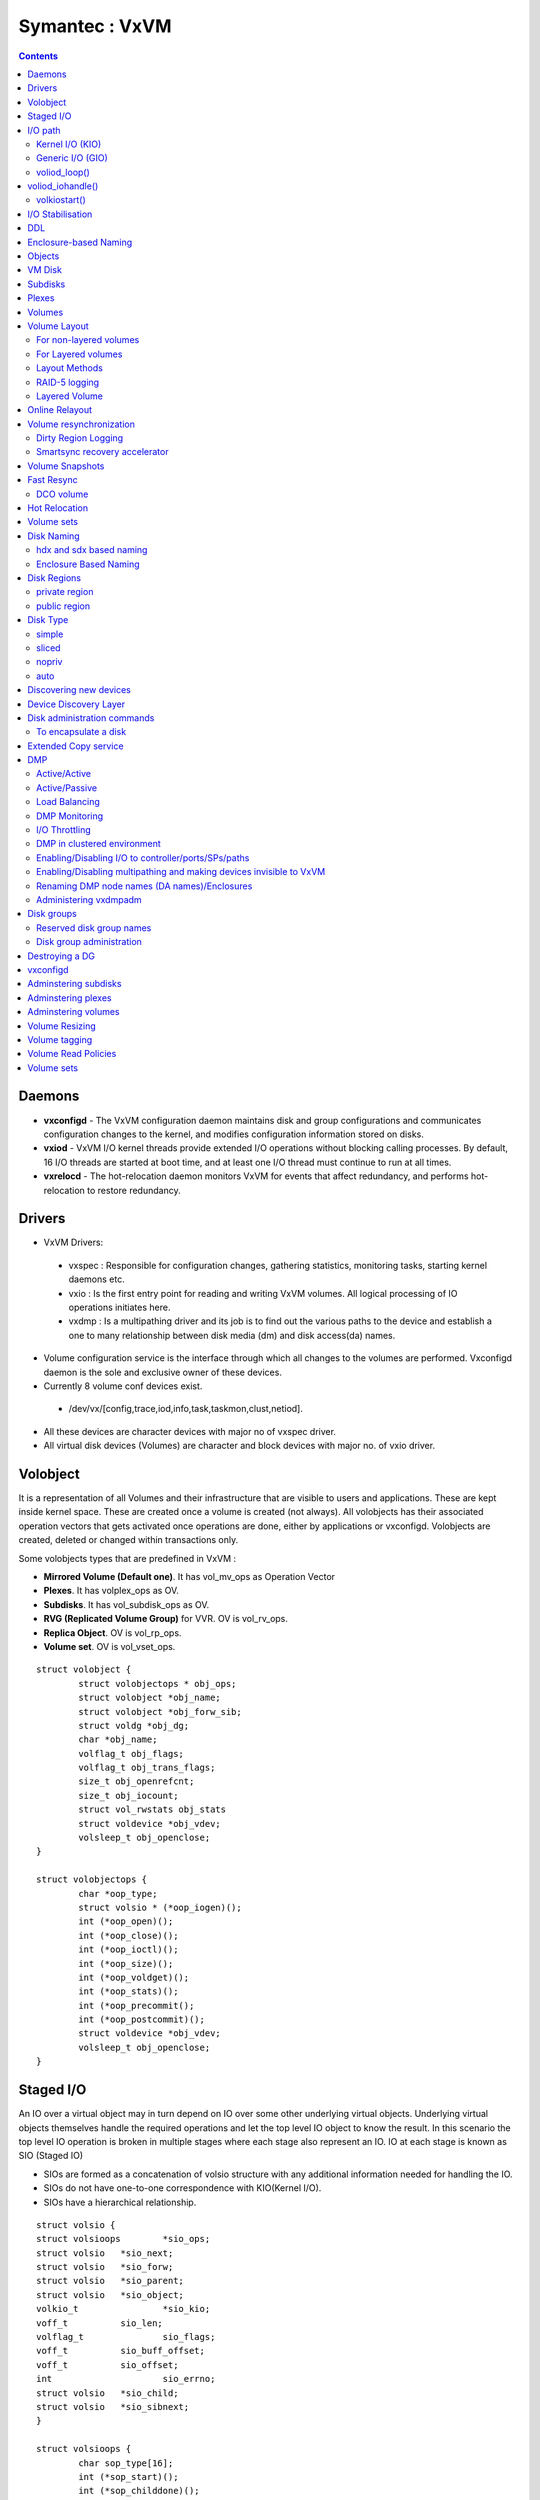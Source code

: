 Symantec : VxVM
===============

.. contents::

Daemons
-------
*    **vxconfigd** - The VxVM configuration daemon maintains disk and group configurations and communicates configuration changes to the kernel, and modifies configuration information stored on disks.
*    **vxiod** - VxVM I/O kernel threads provide extended I/O operations without blocking calling processes. By default, 16 I/O threads are started at boot time, and at least one I/O thread must continue to run at all times.
*    **vxrelocd** - The hot-relocation daemon monitors VxVM for events that affect redundancy, and performs hot-relocation to restore redundancy.

Drivers
-------
*   VxVM Drivers:

   *    vxspec : Responsible for configuration changes, gathering statistics, monitoring tasks, starting kernel daemons etc.
   *    vxio : Is the first entry point for reading and writing VxVM volumes. All logical processing of IO operations initiates here.
   *    vxdmp : Is a multipathing driver and its job is to find out the various paths to the device and establish a one to many relationship between disk media (dm) and disk access(da) names.

*   Volume configuration service is the interface through which all changes to the volumes are performed. Vxconfigd daemon is the sole and exclusive owner of these devices.
*   Currently 8 volume conf devices exist.

   *    /dev/vx/[config,trace,iod,info,task,taskmon,clust,netiod].

*   All these devices are character devices with major no of vxspec driver.
*   All virtual disk devices (Volumes) are character and block devices with major no. of vxio driver.

.. image:: images/vxvm.arch.png

Volobject
---------
It is a representation of all Volumes and their infrastructure that are visible to users and applications. These are kept inside kernel space. These are created once a volume is created (not always). All volobjects has their associated operation vectors that gets activated once operations are done, either by applications or vxconfigd. Volobjects are created, deleted or changed within transactions only.

Some volobjects types that are predefined in VxVM :

*    **Mirrored Volume (Default one)**. It has vol_mv_ops as Operation Vector
*    **Plexes**. It has volplex_ops as OV.
*    **Subdisks**. It has vol_subdisk_ops as OV.
*    **RVG (Replicated Volume Group)** for VVR. OV is vol_rv_ops.
*    **Replica Object**. OV is vol_rp_ops.
*    **Volume set**. OV is vol_vset_ops. 

::

        struct volobject {
                struct volobjectops * obj_ops;
                struct volobject *obj_name;
                struct volobject *obj_forw_sib;
                struct voldg *obj_dg;
                char *obj_name;
                volflag_t obj_flags;
                volflag_t obj_trans_flags;
                size_t obj_openrefcnt;
                size_t obj_iocount;
                struct vol_rwstats obj_stats
                struct voldevice *obj_vdev;
                volsleep_t obj_openclose;
        }

        struct volobjectops {
                char *oop_type;
                struct volsio * (*oop_iogen)();
                int (*oop_open)();
                int (*oop_close)();
                int (*oop_ioctl)();
                int (*oop_size)();
                int (*oop_voldget)();
                int (*oop_stats)();
                int (*oop_precommit();
                int (*oop_postcommit)();
                struct voldevice *obj_vdev;
                volsleep_t obj_openclose;
        }


Staged I/O
----------
An IO over a virtual object may in turn depend on IO over some other underlying virtual objects. Underlying virtual objects themselves handle the required operations and let the top level IO object to know the result. In this scenario the top level IO operation is broken in multiple stages where each stage also represent an IO. IO at each stage is known as SIO (Staged IO)

*    SIOs are formed as a concatenation of volsio structure with any additional information needed for handling the IO.
*    SIOs do not have one-to-one correspondence with KIO(Kernel I/O).
*    SIOs have a hierarchical relationship.

::

        struct volsio {
        struct volsioops        *sio_ops;
        struct volsio   *sio_next;
        struct volsio   *sio_forw;
        struct volsio   *sio_parent;
        struct volsio   *sio_object;
        volkio_t                *sio_kio;
        voff_t          sio_len;
        volflag_t               sio_flags;
        voff_t          sio_buff_offset;
        voff_t          sio_offset;
        int                     sio_errno;
        struct volsio   *sio_child;
        struct volsio   *sio_sibnext;
        }

        struct volsioops {
                char sop_type[16];
                int (*sop_start)();
                int (*sop_childdone)();
                int (*sop_done)();
                int (*sop_callback)();
                void (*sop_delete)();
        }

*   All the SIOs are generated from volobject's oop_iogen() function.
*   Mostly SIOs are picked by IO daemons from global SIO queues. IO daemons operate on three main SIO queues.

   *    volsioq_start : Queue of SIOs that need to be started.
   *    volsioq_idle_start : Queue of SIOs which can wait until the other queues are handled.
   *    volsioq_done : Queue of sios that are to be completed.
   *    volsioq_restart : Queue of SIOs to start later.
   *    volsioq_redone : Queue of SIO completions to be processed later.

I/O path
--------
*   Character type Virtual Devices :

   *    read, write are done through vxio_read(), vxio_write() and vxio_ioctl() routines.
   *    No IO buffer is passed through, instead user io or uio gets passed.
   *    Since IO buffer is not passed so it uses uphysio() to call volstrategy function.

*   Block type Virtual Devices :

   *    read, write are done through vxio_strategy and vxio_ioctl.
   *    vxio_strategy internally calls volstrategy routine.
   *    IO buffers are sent as chain of "bp"s to volstrategy. Chained via the av_forw field.
   *    volstrategy internally Calls volkiostart (for each buffer in the bp chain) to start the actual processing of IO. 

.. image:: images/vxvm.arch.2.png

----------------
Kernel I/O (KIO)
----------------
*    It is a representation of buf struct.
*    It defines a virtual disk device, IO direction, an offset within the device, length and source and destination memory.
*    KIO is not an SIO. Though KIO is mostly reponsible for SIO.

-----------------
Generic I/O (GIO)
-----------------
*    This is an intermediate structure and is purely responsible for creating a staged IO (SIO).
*    volkiostart() creates GIO and calls volobject_iogen() to generate the corresponding SIO.
*    volobject_iogen calls oop_iogen of the volobject that is kept in GIO. 

-------------
voliod_loop()
-------------
*    It is an volume iodaemon loop. It checks the various queues for SIO and KIO processing and either go to sleep or work.
*    Process global queues : volsioq_done, volsioq_start, volkioq_start, volsioq_idle_start, volsioq_restart() and volsio_redone().
*    Gives priority to volsioq_done queue.

voliod_iohandle()
-----------------
*    Call SIO's start or done function
*    If the return code is -1 then append to restartq or redoneq

-------------
volkiostart()
-------------
*    IO processing starts here only.
*    It gets buf (volkio or kio) and kernel context.
*    Extract volobject based on the devno present in kio.
*    CheckVV if it is not in Interrupt context. If yes then put kio into volkioq_start queue and wakeup an iodaemon.
*    Check if transactions are going on. If yes then put into volkioq_commitwait_start queue.
*    Construct genio (GIO) using volobject and kio.
*    Get the sio by calling volobject_iogen().
*    Once sio is generated put the kio pointer in SIO.
*    Append the SIO in kernel contextâs kc_startq.
*    If it is a fresh SIO then call its start function
*    By this time multiple child or nested SIOs might be appended in kc_startq.
*    Flush kc_startq, kc_doneq and kc_idle_startq.
*    Appends its entries in volsioq_start, volsioq_done and volsioq_idle_startq.
*    Wakeup IO Daemon.

I/O Stabilisation
-----------------
*    In some OS it is possible that the application process which has issued an IO request could have the pages mmaped and could change the contents while the IO request is in flight.
*    Stabilization is basically achieved by allocating a new IO buffer of same size, and IO operations will use the new buffer. Sometimes OS ensures stable buffers.
*    Mirror volumes may have multiple plexes and it is quite possible that if the IO buffer is not stable then same data will not be written in all the plexes.
*    VxIO ensures that before writing to plexes it creates the copy of the original buffer and writes the data from the copied buffer.
*    volsio_stabilize()

    *   Sets the flag VOLKIO_FLAG_STABLE.
    *   Copies Original Kernel IO buffers to the newly allocated buffer.
    *   Update SIO structure to use newly allocated KIO.
    *   Sets the flag VOLSIO_FLAG_STABILIZED

*    volsio_unstablize()

    *   Should be called on an SIO who has called volsio_stabilize()
    *   Frees the newly allocated buffer.
    *   Updates SIO structure to use original KIO.
    *   Resets flag VOLSIO_FLAG_STABILIZED.

DDL
---
**Device discovery** is the term used to describe the process of discovering the disks that are attached to a host. This feature is important for DMP because it needs to support a growing number of disk arrays from a number of vendors. In conjunction with the ability to discover the devices attached to a host, the Device Discovery service enables you to add support dynamically for new disk arrays. This operation, which uses a facility called the Device Discovery Layer (DDL), is achieved without the need for a reboot.

Enclosure-based Naming
----------------------
Enclosure-based naming allows VxVM to access enclosures as separate physical entities.

.. image:: images/enclosure.png

In such a configuration, enclosure-based naming can be used to refer to each disk within an enclosure. For example, the device names for the disks in enclosure enc0 are named enc0_0, enc0_1, and so on.

Objects
-------
Virtual objects in VxVM include the following:

*    Disk groups
*    VM disks
*    Subdisks
*    Plexes
*    Volumes

VM Disk
-------
When you place a physical disk under VxVM control, a VM disk is assigned to the physical disk. A VM disk is under VxVM control and is usually in a disk group. Each VM disk corresponds to at least one physical disk or disk partition. VxVM allocates storage from a contiguous area of VxVM disk space.

A VM disk typically includes a public region (allocated storage) and a small private region where VxVM internal configuration information is stored.

Each VM disk has a unique disk media name (a virtual disk name). You can either define a disk name of up to 31 characters, or allow VxVM to assign a default name that takes the form diskgroup##, where diskgroup is the name of the disk group to which the disk belongs.

Subdisks
--------
A subdisk is a set of contiguous disk blocks. A block is a unit of space on the disk. VxVM allocates disk space using subdisks. A VM disk can be divided into one or more subdisks. Each subdisk represents a specific portion of a VM disk, which is mapped to a specific region of a physical disk.

The default name for a VM disk is diskgroup## and the default name for a subdisk is diskgroup##-##, where diskgroup is the name of the disk group to which the disk belongs.

Plexes
------
VxVM uses subdisks to build virtual objects called plexes. A plex consists of one or more subdisks located on one or more physical disks.

.. image:: images/plex.png

You can organize data on subdisks to form a plex by using the following methods:

*    concatenation
*    striping (RAID-0)
*    mirroring (RAID-1)
*    striping with parity (RAID-5)

Volumes
-------
A volume is a virtual disk device that appears to applications, databases, and file systems like a physical disk device, but does not have the physical limitations of a physical disk device. A volume consists of one or more plexes, each holding a copy of the selected data in the volume. Due to its virtual nature, a volume is not restricted to a particular disk or a specific area of a disk. The configuration of a volume can be changed by using VxVM user interfaces.

VxVM uses the default naming conventions of vol## for volumes and vol##-## for plexes in a volume.

A volume may be created under the following constraints:

*    Its name can contain up to 31 characters.
*    It can consist of up to 32 plexes, each of which contains one or more subdisks.
*    It must have at least one associated plex that has a complete copy of the data in the volume with at least one associated subdisk.
*    All subdisks within a volume must belong to the same disk group.

.. image:: images/mirrored.plex.png

Volume vol06 has the following characteristics:

*    It contains two plexes named vol06-01 and vol06-02.
*    Each plex contains one subdisk.
*    Each subdisk is allocated from a different VM disk (disk01 and disk02).

Volume Layout
-------------
A VxVM virtual device is defined by a volume. A volume has a layout defined by the association of a volume to one or more plexes, each of which map to subdisks. A VxVM virtual device is defined by a volume. A volume has a layout defined by the association of a volume to one or more plexes, each of which map to subdisks.

-----------------------
For non-layered volumes
-----------------------
In a non-layered volume, a subdisk is restricted to mapping directly to a VM disk. This allows the subdisk to define a contiguous extent of storage space backed by the public region of a VM disk. When active, the VM disk is directly associated with an underlying physical disk. The combination of a volume layout and the physical disks therefore determines the storage service available from a given virtual device.

-------------------
For Layered volumes
-------------------
A layered volume is constructed by mapping its subdisks to underlying volumes. The subdisks in the underlying volumes must map to VM disks, and hence to attached physical storage.

--------------
Layout Methods
--------------
Data in virtual objects is organized to create volumes by using the following layout methods:

*    Concatenation and spanning
*    Striping (RAID-0)
*    Mirroring (RAID-1)
*    Striping plus mirroring (mirrored-stripe or RAID-0+1)
*    Mirroring plus striping (striped-mirror, RAID-1+0 or RAID-10)
*    RAID-5 (striping with parity)

Concatenation maps data in a linear manner onto one or more subdisks in a plex. To access all of the data in a concatenated plex sequentially, data is first accessed in the first subdisk from beginning to end. Concatenation using subdisks that reside on more than one VM disk is called spanning.

Striping (RAID-0) is useful if you need large amounts of data written to or read from physical disks, and performance is important. Striping maps data so that the data is interleaved among two or more physical disks. A striped plex contains two or more subdisks, spread out over two or more physical disks. Data is allocated alternately and evenly to the subdisks of a striped plex. The default stripe unit size (or width) is 64 kilobytes. Striping continues for the length of the columns (if all columns are the same length), or until the end of the shortest column is reached. Any space remaining at the end of subdisks in longer columns becomes unused space.

Each column contains a different number of subdisks. There is one column per physical disk. Striped plexes can be created by using a single subdisk from each of the VM disks being striped across. It is also possible to allocate space from different regions of the same disk or from another disk (for example, if the size of the plex is increased). Columns can also contain subdisks from different VM disks.

.. image:: images/striped.plex.png

[question why is it required that subdisks for striped plex come from different vm disks]

Mirroring uses multiple mirrors (plexes) to duplicate the information contained in a volume. In the event of a physical disk failure, the plex on the failed disk becomes unavailable, but the system continues to operate using the unaffected mirrors.
When striping or spanning across a large number of disks, failure of any one of those disks can make the entire plex unusable. Because the likelihood of one out of several disks failing is reasonably high, you should consider mirroring to improve the reliability (and availability) of a striped or spanned volume.

VxVM supports the combination of mirroring above striping. The combined layout is called a mirrored-stripe layout. A mirrored-stripe layout offers the dual benefits of striping to spread data across multiple disks, while mirroring provides redundancy of data.
For mirroring above striping to be effective, the striped plex and its mirrors must be allocated from separate disks.
The layout type of the data plexes in a mirror can be concatenated or striped. Even if only one is striped, the volume is still termed a mirrored-stripe volume. If they are all concatenated, the volume is termed a mirrored-concatenated volume.

.. image:: images/mirrored.stripe.png

VxVM supports the combination of striping above mirroring. This combined layout is called a striped-mirror layout. Putting mirroring below striping mirrors each column of the stripe. If there are multiple subdisks per column, each subdisk can be mirrored individually instead of each column.

A striped-mirror volume is an example of a layered volume. See âLayered volumesâ on page 50 for more information.

As for a mirrored-stripe volume, a striped-mirror volume offers the dual benefits of striping to spread data across multiple disks, while mirroring provides redundancy of data. In addition, it enhances redundancy, and reduces recovery time after disk failure.

Figure 1-19 shows an example where a striped-mirror volume is created by using each of three existing 2-disk mirrored volumes to form a separate column within a striped plex.

If the layered volume concatenates instead of striping the underlying mirrored volumes, the volume is termed a concatenated-mirror volume.

.. image:: images/striped.mirror.png

Note: VxVM supports RAID-5 for private disk groups, but not for shareable disk groups in a cluster environment. In addition, VxVM does not support the mirroring of RAID-5 volumes that are configured using Veritas Volume Manager software. Disk devices that support RAID-5 in hardware may be mirrored.

--------------
RAID-5 logging
--------------
Logging is used to prevent corruption of data during recovery by immediately recording changes to data and parity to a log area on a persistent device such as a volume on disk or in non-volatile RAM. The new data and parity are then written to the disks.

Without logging, it is possible for data not involved in any active writes to be lost or silently corrupted if both a disk in a RAID-5 volume and the system fail. If this double-failure occurs, there is no way of knowing if the data being written to the data portions of the disks or the parity being written to the parity portions have actually been written. Therefore, the recovery of the corrupted disk may be corrupted itself.

--------------
Layered Volume
--------------
A layered volume is a virtual Veritas Volume Manager object that is built on top of other volumes. The layered volume structure tolerates failure better and has greater redundancy than the standard volume structure. For example, in a striped-mirror layered volume, each mirror (plex) covers a smaller area of storage space, so recovery is quicker than with a standard mirrored volume.

.. image:: images/layered.volume.png

Online Relayout
---------------
Online relayout allows you to convert between storage layouts in VxVM, with uninterrupted data access.
The transformation is done by moving one portion of data at a time in the source layout to the destination layout. Data is copied from the source volume to the temporary area, and data is removed from the source volume storage area in portions.The source volume storage area is then transformed to the new layout, and the data saved in the temporary area is written back to the new layout. This operation is repeated until all the storage and data in the source volume has been transformed to the new layout.
As well as the temporary area, space is required for a temporary intermediate volume when increasing the column length of a striped volume. The amount of space required is the difference between the column lengths of the target and source volumes. For example, 20GB of temporary additional space is required to relayout a 150GB striped volume with 5 columns of length 30GB as 3 columns of length 50GB. In some cases, the amount of temporary space that is required is relatively large. For example, a relayout of a 150GB striped volume with 5 columns as a concatenated volume (with effectively one column) requires 120GB of space for the intermediate volume.

Note the following limitations of online relayout:

*    Log plexes cannot be transformed.
*    Volume snapshots cannot be taken when there is an online relayout operation running on the volume.
*    Online relayout cannot create a non-layered mirrored volume in a single step. It always creates a layered mirrored volume even if you specify a non-layered mirrored layout, such as mirror-stripe or mirror-concat. Use the vxassistconvert command to turn the layered mirrored volume that results from a relayout into a non-layered volume. See âConverting between layered and non-layered volumesâ on page 308 for more information.
*    Online relayout can be used only with volumes that have been created using the vxassist command or the Veritas Enterprise Administrator (VEA).
*    The usual restrictions apply for the minimum number of physical disks that are required to create the destination layout. For example, mirrored volumes require at least as many disks as mirrors, striped and RAID-5 volumes require at least as many disks as columns, and striped-mirror volumes require at least as many disks as columns multiplied by mirrors.
*    To be eligible for layout transformation, the plexes in a mirrored volume must have identical stripe widths and numbers of columns. Relayout is not possible unless you make the layouts of the individual plexes identical.
*    Online relayout involving RAID-5 volumes is not supported for shareable disk groups in a cluster environment.
*    Online relayout cannot transform sparse plexes, nor can it make any plex sparse. (A sparse plex is not the same size as the volume, or has regions that are not mapped to any subdisk.)
*    The number of mirrors in a mirrored volume cannot be changed using relayout.

Only one relayout may be applied to a volume at a time.

Volume resynchronization
------------------------
When storing data redundantly and using mirrored or RAID-5 volumes, VxVM ensures that all copies of the data match exactly. However, under certain conditions (usually due to complete system failures), some redundant data on a volume can become inconsistent or unsynchronized. The mirrored data is not exactly the same as the original data. Except for normal configuration changes (such as detaching and reattaching a plex), this can only occur when a system crashes while data is being written to a volume.

VxVM records when a volume is first written to and marks it as dirty. When a volume is closed by all processes or stopped cleanly by the administrator, and all writes have been completed, VxVM removes the dirty flag for the volume. Only volumes that are marked dirty when the system reboots require resynchronization.

The process of resynchronization depends on the type of volume. RAID-5 volumes that contain RAID-5 logs can âreplayâ those logs. If no logs are available, the volume is placed in reconstruct-recovery mode and all parity is regenerated. For mirrored volumes, resynchronization is done by placing the volume in recovery mode (also called read-writeback recovery mode).

For large volumes or for a large number of volumes, the resynchronization process can take time. These effects can be addressed by using dirty region logging (DRL) and FastResync (fast mirror resynchronization) for mirrored volumes, or by ensuring that RAID-5 volumes have valid RAID-5 logs. For raw volumes used by database applications, the SmartSync feature can be used if this is supported by the database vendor.

--------------------
Dirty Region Logging
--------------------
Dirty region logging (DRL), if enabled, speeds recovery of mirrored volumes after a system crash. DRL keeps track of the regions that have changed due to I/ O writes to a mirrored volume. DRL uses this information to recover only those portions of the volume that need to be recovered.

DRL logically divides a volume into a set of consecutive regions, and maintains a log on disk where each region is represented by a status bit. This log records regions of a volume for which writes are pending. Before data is written to a region, DRL synchronously marks the corresponding status bit in the log as dirty. To enhance performance, the log bit remains set to dirty until the region becomes the least recently accessed for writes.

DRL log subdisks store the dirty region log of a mirrored volume that has DRL enabled. A volume with DRL has at least one log subdisk; multiple log subdisks can be used to mirror the dirty region log. Each log subdisk is associated with one plex of the volume. Only one log subdisk can exist per plex. If the plex contains only a log subdisk and no data subdisks, that plex is referred to as a log plex.

The log subdisk can also be associated with a regular plex that contains data subdisks. In that case, the log subdisk risks becoming unavailable if the plex must be detached due to the failure of one of its data subdisks.

Some volumes, such as those that are used for database replay logs, are written sequentially and do not benefit from delayed cleaning of the DRL bits. For these volumes, sequential DRL can be used to limit the number of dirty regions. This allows for faster recovery should a crash occur. However, if applied to volumes that are written to randomly, sequential DRL can be a performance bottleneck as it limits the number of parallel writes that can be carried out.

------------------------------
Smartsync recovery accelerator
------------------------------
The SmartSync feature of Veritas Volume Manager increases the availability of mirrored volumes by only resynchronizing changed data. (The process of resynchronizing mirrored databases is also sometimes referred to as resilvering.) SmartSync reduces the time required to restore consistency, freeing more I/O bandwidth for business-critical applications. If supported by the database vendor, the SmartSync feature uses an extended interface between VxVM volumes and the database software to avoid unnecessary work during mirror resynchronization. For example, OracleÂ® automatically takes advantage of SmartSync to perform database resynchronization when it is available.

The SmartSync feature of Veritas Volume Manager is only applicable to databases that are configured on raw volumes. You cannot use it with volumes that contain file systems. Use an alternative solution such as the Oracle Resilvering feature of Veritas File System (VxFS).

You must configure volumes correctly to use SmartSync. For VxVM, there are two types of volumes used by the database, as follows:

*    Data volumes are all other volumes used by the database (control files and tablespace files).
*    Redo log volumes contain redo logs of the database.

SmartSync works with these two types of volumes differently, so they must be configured as described in the following sections.

Because the database keeps its own logs, it is not necessary for VxVM to do logging. Data volumes should be configured as mirrored volumes without dirty region logs.

A redo log is a log of changes to the database data. Because the database does not maintain changes to the redo logs, it cannot provide information about which sections require resilvering.The enhanced interfaces for redo logs allow the database software to inform VxVM when a volume is to be used as a redo log. This allows VxVM to modify the DRL behavior of the volume to take advantage of the access patterns.

Volume Snapshots
----------------
The traditional type of volume snapshot in VxVM is of the third-mirror break-off type. This name comes from its implementation where a snapshot plex (or third mirror) is added to a mirrored volume. The contents of the snapshot plex are then synchronized from the original plexes of the volume. When this synchronization is complete, the snapshot plex can be detached as a snapshot volume for use in backup or decision support applications. At a later time, the snapshot plex can be reattached to the original volume, requiring a full resynchronization of the snapshot plexâs contents.

The FastResync feature was introduced to track writes to the original volume. This tracking means that only a partial, and therefore much faster, resynchronization is required on reattaching the snapshot plex. In later releases, the snapshot model was enhanced to allow snapshot volumes to contain more than a single plex, reattachment of a subset of a snapshot volumeâs plexes, and persistence of FastResync across system reboots or cluster restarts.

Release 4.0 of VxVM introduced full-sized instant snapshots and space-optimized instant snapshots, which offer advantages over traditional third-mirror snapshots such as immediate availability and easier configuration and administration. You can also use the third-mirror break-off usage model with full-sized snapshots, where this is necessary for write-intensive applications

=====================================================================   ===========================     ================================        ==============================
Snapshot feature                                                        Full-sized instant (vxsnap)     Space-optimized instant (vxsnap)        Break-off (vxassist or vxsnap)
=====================================================================   ===========================     ================================        ==============================
Immediately available for use on creation                               Yes                             Yes                                     No   
Requires less storage space than original volume                        No                              Yes                                     No
Can be reattached to original volume                                    Yes                             No                                      Yes
Can be used to restore contents of original volume                      Yes                             Yes                                     Yes
Can quickly be refreshed without being reattached                       Yes                             Yes                                     No
Snapshot hierarchy can be split                                         Yes                             No                                      No
Can be moved into separate disk group from original volume              Yes                             No                                      Yes
Can be turned into an independent volume                                Yes                             No                                      Yes
FastResync ability persists across system reboots or cluster restarts   Yes                             Yes                                     Yes
Synchronization can be controlled                                       Yes                             No                                      No
=====================================================================   ===========================     ================================        ==============================

Fast Resync
-----------
FastResync optimizes mirror resynchronization by keeping track of updates to stored data that have been missed by a mirror. When a mirror returns to service, only the updates that it has missed need to be re-applied to resynchronize it.
FastResync allows you to refresh and re-use snapshots rather than discard them. You can quickly re-associate (snapback) snapshot plexes with their original volumes.

Non-persistent FastResync allocates its change maps in memory. If non-persistent FastResync is enabled, a separate FastResync map is kept for the original volume and for each snapshot volume. Unlike a dirty region log (DRL), they do not reside on disk nor in persistent store. This has the advantage that updates to the FastResync map have little impact on I/O performance, as no disk updates needed to be performed. However, if a system is rebooted, the information in the map is lost, so a full resynchronization is required on snapback. This limitation can be overcome for volumes in cluster-shareable disk groups, provided that at least one of the nodes in the cluster remained running to preserve the FastResync map in its memory. However, a node crash in a High Availability (HA) environment requires the full resynchronization of a mirror when it is reattached to its parent volume.

The snapshot feature of VxVM takes advantage of FastResync change tracking to record updates to the original volume after a snapshot plex is created. After a snapshot is taken, the snapback option is used to reattach the snapshot plex.

If persistent FastResync is enabled on a volume or on a snapshot volume, a data change object (DCO) and a DCO volume are associated with the volume.

----------
DCO volume
----------
The internal layout of the DCO volume changed in VxVM 4.0 to support new features such as full-sized and space-optimized instant snapshots. Because the DCO volume layout is versioned, VxVM software continues to support the version 0 layout for legacy volumes. However, you must configure a volume to have a version 20 DCO volume if you want to take instant snapshots of the volume.

In VxVM release 3.2, the DCO object only managed information about the FastResync maps. These maps track writes to the original volume and to each of up to 32 snapshot volumes since the last snapshot operation. Each plex of the DCO volume on disk holds 33 maps, each of which is 4 blocks in size by default.

In VxVM 4.0 and later releases, the DCO object is used not only to manage the FastResync maps, but also to manage DRL recovery maps (see âDirty region loggingâ on page 59) and special maps called copymaps that allow instant snapshot operations to resume correctly following a system crash.

The layout of a version 20 DCO volume includes an accumulator that stores the DRL map and a per-region state map for the volume, plus 32 per-volume maps (by default) including a DRL recovery map, and a map for tracking detaches that are initiated by the kernel due to I/O error. The remaining 30 per-volume maps (by default) are used either for tracking writes to snapshots, or as copymaps.

Hot Relocation
--------------
VxVM detects I/O failures on objects and relocates the affected subdisks. The subdisks are relocated to disks designated as spare disks and/or free space within the disk group. VxVM then reconstructs the objects that existed before the failure and makes them accessible again.
When a partial disk failure occurs (that is, a failure affecting only some subdisks on a disk), redundant data on the failed portion of the disk is relocated. Existing volumes on the unaffected portions of the disk remain accessible.

Volume sets
-----------
Volume sets are an enhancement to VxVM that allow several volumes to be represented by a single logical object. All I/O from and to the underlying volumes is directed via the I/O interfaces of the volume set. The volume set feature supports the multi-volume enhancement to Veritas File System (VxFS). This feature allows file systems to make best use of the different performance and availability characteristics of the underlying volumes. For example, file system metadata could be stored on volumes with higher redundancy, and user data on volumes with better performance.

Disk Naming
-----------
There are two different methods of naming disk devices:

*    hdx and sdx based naming
*    Enclosure based naming

------------------------
hdx and sdx based naming
------------------------
In this naming scheme, all disk devices are named using the hdx[N] or sdx[N] format, where x is a letter that indicates the order of EIDE (hd) or SCSI (sd) disks seen by the operating system, and N is an optional partition number in the range 1 through 15.

----------------------
Enclosure Based Naming
----------------------
Enclosure-based naming operates as follows:

*    Devices with very long device names (for example, Fibre Channel devices that include worldwide name (WWN) identifiers) are always represented by enclosure-based names.
*    All disks in supported disk arrays are named using the enclosure_name_# format. For example, disks in the supported disk array, enggdept are named enggdept_0, enggdept_1, enggdept_2 and so on.
*    Disks in the DISKS category (JBOD disks) are named using the Disk_# format.
*    A disk partition is indicated by appending s# to the name, where # is the partition number. For example, Disk_0s5 and Disk_0s6 indicate the extended partitions that are used for the private and public regions of the sliced disk, Disk_0.
*    Disks in the OTHER_DISKS category (disks that are not multipathed by DMP) cannot use this scheme, and are named using the hdx[N] or sdx[N] format.

To display native os device name

::

        # vxdisk path | egrep <diskname>

To change disk-naming scheme

::

        # To set enclosure-based naming scheme
        vxddladm set namingscheme=ebn [persistence=yes|no]

        # To set OS based naming scheme
        vxddladm set namingscheme=osn [persistence=yes|no]

        # To get the current naming scheme
        vxddladm get namingscheme

        # To convert DA (disk access) name to DM (disk media/OS) names
        vxdmpadm getsubpaths dmpnodename=<da_name>

Disk Regions
------------
Most VM disks have two regions:

--------------
private region
--------------
A small area where configuration information is stored. A disk header label, configuration records for VxVM objects (such as volumes, plexes and subdisks), and an intent log for the configuration database are stored here. The default private region size is 32 megabytes, which is large enough to record the details of several thousand VxVM objects in a disk group.
Each disk that has a private region holds an entire copy of the configuration database for the disk group. The size of the configuration database for a disk group is limited by the size of the smallest copy of the configuration database on any of its member disks.

-------------
public region
-------------
An area that covers the remainder of the disk, and which is used for the allocation of storage space to subdisks

Disk Type
---------
A disk's type identifies how VxVM accesses a disk, and how it manages the disk's private and public regions. The following disk access types are used by VxVM:

------
simple
------
The public and private regions are both configured on a single extended partition, such as partition 5, with the public area following the private area. The partition number (displayed as # or s#, depending on the naming scheme) is always displayed in command output for simple disks.

------
sliced
------
The private and public regions are configured on different extended partitions: partition 5 for the private region, and partition 6 for the public region.

------
nopriv
------
There is no private region (only a public region for allocating subdisks). This is the simplest disk type consisting only of space for allocating subdisks. Such disks are most useful for defining special devices (such as RAM disks, if supported) on which private region data would not persist between reboots. They can also be used to encapsulate disks where there is insufficient room for a private region.

----
auto
----
When the vxconfigd daemon is started, VxVM obtains a list of known disk device addresses from the operating system and configures disk access records for them automatically.

Auto-configured disks (with disk access type auto) support the following disk formats:

*    **cdsdisk** - The disk is formatted as a Cross-platform Data Sharing (CDS) disk that is suitable for moving between different operating systems. This is the default format for disks that are not used to boot the system.Typically, most disks on a system are configured as this disk type. However, it is not a suitable format for boot, root or swap disks, for mirrors or hot-relocation spares of such disks, or for Extensible Firmware Interface (EFI) disks. Also note that partition 3 is used for both the private and public regions of a CDS disk.
*    **simple** - The disk is formatted as a simple disk that can be converted to a CDS disk.
*    **sliced** - The disk is formatted as a sliced disk. This format can be applied to disks that are used to boot the system. The disk can be converted to a CDS disk if it was not initialized for use as a boot disk.

Discovering new devices
-----------------------
vxdisk scandisks or vxdctl enable command can be used to discover devices. The commands also trigger chnages in DMP configuration.

::

        # To discover all devices added to the system, does not require reboot
        vxdisk scandisks or vxdctl enable


        # To discover only new devices added to the system, or devices that were in enabled or disable 
        vxdisk -f scandisks or vxdctl -f enable


        # To discover only new devices added to the system
        vxdisk scandisks new


        # To discover only fabric devices
        vxdisk scandisks fabric


        # To discover only specific devices 
        vxdisk scandisks device=sdm,sdn
        vxdisk scandisks ctrl=c1,c2  # logical controller
        vxdisk scandisks pctrl=c1+c2 # physical controller


        # To discover all devices except specific devices
        vxdisk scandisks \!device=sdm,sdn
        vxdisk scandisks \!ctrl=c1,c2  # logical controller
        vxdisk scandisks \!pctrl=c1+c2 # physical controller

Device Discovery Layer
----------------------

::

        # To list the supported disk arrays
        vxddladm listsupport all


        # To list the details of a specific library
        vxddladm listsupport libname=libvxfujitsu.so


        # To exclude support for a disk array
        vxddladm excludearray libname=libvxemc.so
        vxddladm excludearray [vid=vendor-id] [pid=product-id]


        # To include support for a disk array
        vxddladm includearray libname=libvxemc.so
        vxddladm includearray [vid=vendor-id] [pid=product-id]

        # To list all the excluded arrays
        vxddladm listexclude

        # To list the supported disks in DISKS category
        vxddladm listjbod

Manually adding unsupported disks to DISKS

::

        # Find the vendor and product id of the device 
        /etc/vx/diag.d/vxdmpinq /dev/sda

        # To add a new JBOD category
        vxddladm addjbod vid=<vendorid> pid=<productid> [length=<serialno_length>]

        # To remove a jBOD category
        vxddladm rmjbod vid=<vid> [pid=<pid>]

To add foreign devices which are contorlled by third-party drivers, such as those that provide multipathing or RAM disks

::

        # To add a foreign device to ddl
        vxddladm addforeign [blockdir=/dev/foo/dsk chardir=/dev/foo/rdsk]

Additional DDL commands provided in MP3

::

        # To list all the devices
        vxddladm list

        # To list all the HBAs and iSCSI adapters
        vxddladm list hbas

        # To list the ports configured on HBAs
        vxddladm list ports

        # To list the configured targets on a HBA
        vxddladm list targets
        vxddladm list targets [hba=<hba_name> | port=<port_name>]

        # To list the devices on a HBA or target
        vxddladm list devices [target=<target_name>]

        # To set/get iSCSI operational parameters
        vxddladm getiscsi target=<target_name> {all | <parameter>}
        vxddladm setiscsi target=<target_name> <parameter>=<value>

Disk administration commands
----------------------------

::

        # To list the disk that are known to VxVM(need not be under VM control)
        vxdisk list

        # To display detailed information about a individual disk
        vxdisk -v list <diskname>

        # To add a uninitalised disk to VxVM control
        vxdisk [[-o coordinator] -f] init <disk_name> 
                        type={simple | sliced | auto [format={simple|sliced|cdsdisk}} [attribute]
        # If the above command fails, try to initalise the disk manually and try 
        # the step again
        fdisk /dev/sdb
        Command (m for help): o 
        Command (m for help): w
        vxdisk [[-o coordinator] -f] init <disk_name> 
                        type={simple | sliced | auto [format={simple|sliced|cdsdisk}} [attribute]


        # To remove the disk from VxVM control, (the disk should not be part of any DG)
        vxdiskunsetup sdb


        # To rename a disk 
        vxedit [-g <dg>] rename <old_name> <new_name>

        # To reserve a disk for special purposes 
        vxedit [-g <dg>] set reserve=on <diskname>

        # To remove a reservation
        vxedit [-g <dg>] set reserve=off <disk_name>

---------------------
To encapsulate a disk
---------------------

*    The disk should have atleast 2 partitions one for storing private region, other for public.
*    The private region would require 32MB of free space at the start or end of the disk. 

Follow the prompts in vxdiskadm to encapsulate a disk

nopriv disk can be used to encapsulate a partition for use with VxVM

::

        vxdisk define sda3 type=norpiv

If a LUN expanded/shrunk on the array side, VxVM can be asked identify the new size. Size changes should be done only at the last byte of the lun not the first byte. If a shrink can be accomodated without any disrupion to plexes the shrink is performed.
To notify VxVM of expand/shrink to a LUN

::

        vxdisk [-f] [-g diskgroup] resize {accessname|medianame} \ [length=value]

Extended Copy service
---------------------
The Extended Copy Service feature of VxVM works in tandem with the extended copy engines from array vendors. When VxVM detects that the source and destination devices are enabled for extended copy, VxVM automatically off loads copy requests to the arrayâs copy manager.

To see whether the Extended Copy Service feature is enabled on a disk, use the vxprint command as shown in the following example. The feature is enabled if an ecopy_enabled entry appears in the flags line.

::

        # vxprint -l disk03
        Disk group: rootdg
        Disk: disk03
        info: diskid=1234567890.59.vm250e1.veritas.com
        assoc: device=c2t2d0s2 type=auto
        flags: autoconfig ecopy_enabled
        device: path=/dev/vx/dmp/c2t2d0s4
        devinfo: publen=35354136 privlen=9167


DMP
---

Array types are

-------------
Active/Active
-------------
An Active/Active disk array (A/A arrays) permits several paths to be used concurrently for I/O. In the event that one path fails, DMP automatically routes I/O over the other available paths.

A/A-A or Asymmetric Active/Active arrays can be accessed through secondary storage paths with little performance degradation. Usually an A/A-A array behaves like an A/P array rather than an A/A array. However, during failover, an A/A-A array behaves like an A/A array.

--------------
Active/Passive
--------------
An Active/Passive array (A/P array) allows access to its LUNs via the primary (active) path on a single controller (also known as an access port or a storage processor) during normal operation.

In implicit failover mode (or autotrespass mode), an A/P array automatically fails over by scheduling I/O to the secondary (passive) path on a separate controller if the primary path fails. This passive port is not used for I/O until the active port fails. In A/P arrays, path failover can occur for a single LUN if I/O fails on the primary path.

For Active/Passive arrays with LUN group failover (A/PG arrays), a group of LUNs that are connected through a controller is treated as a single failover entity. Unlike A/P arrays, failover occurs at the controller level, and not for individual LUNs. The primary and secondary controller are each connected to a separate group of LUNs. If a single LUN in the primary controllerâs LUN group fails, all LUNs in that group fail over to the secondary controller.

Active/Passive arrays in explicit failover mode (or non-autotrespass mode) are termed A/PF arrays. DMP issues the appropriate low-level command to make the LUNs fail over to the secondary path.

A/P-C, A/PF-C and A/PG-C arrays are variants of the A/P, AP/F and A/PG array types that support concurrent I/O and load balancing by having multiple primary paths into a controller. This functionality is provided by a controller with multiple ports, or by the insertion of a SAN hub or switch between an array and a controller. Failover to the secondary (passive) path occurs only if all the active primary paths fail.

--------------
Load Balancing
--------------
For Active/Passive disk arrays, I/O is sent down the primary path. If the primary path fails, I/O is switched over to the other available primary paths or secondary paths. As the continuous transfer of ownership of LUNs from one controller to another results in severe I/O slowdown, load balancing across paths is not performed for Active/Passive disk arrays unless they support concurrent I/O.

Both paths of an Active/Passive array are not considered to be on different controllers when mirroring across controllers (for example, when creating a volume using vxassistmake specified with the mirror=ctlr attribute).

For A/P-C, A/PF-C and A/PG-C arrays, load balancing is performed across all the currently active paths as is done for Active/Active arrays.

--------------
DMP Monitoring
--------------
DMP maintains a pool of kernel threads that are used to perform such tasks as error processing, path restoration, statistics collection, and SCSI request callbacks. The vxdmpadmstat command can be used to provide information about the threads. The names errord and restored have been retained for backward compatibility.

One kernel thread responds to I/O failures on a path by initiating a probe of the host bus adapter (HBA) that corresponds to the path. Another thread then takes the appropriate action according to the response from the HBA. The action taken can be to retry the I/O request on the path, or to fail the path and reschedule the I/O on an alternate path.

The restore kernel thread is woken periodically (typically every 5 minutes) to check the health of the paths, and to resume I/O on paths that have been restored. As some paths may suffer from intermittent failure, I/O is only resumed on a path if has remained healthy for a given period of time.

--------------
I/O Throttling
--------------
If I/O throttling is enabled, and the number of outstanding I/O requests builds up on a path that has become less responsive, DMP can be configured to prevent new I/O requests being sent on the path either when the number of outstanding I/O requests has reached a given value, or a given time has elapsed since the last successful I/O request on the path. While throttling is applied to a path, the outstanding I/O requests on that path are scheduled on other available paths. The throttling is removed from the path if the HBA reports no error on the path, or if an outstanding I/O request on the path succeeds

----------------------------
DMP in clustered environment
----------------------------
In a clustered environment where Active/Passive type disk arrays are shared by multiple hosts, all nodes in the cluster must access the disk via the same physical path. Accessing a disk via multiple paths simultaneously can severely degrade I/O performance (sometimes referred to as the ping-pong effect). Path failover on a single cluster node is also coordinated across the cluster so that all the nodes continue to share the same physical path.

For Active/Active type disk arrays, any disk can be simultaneously accessed through all available physical paths to it. In a clustered environment, the nodes do not all need to access a disk via the same physical path.

----------------------------------------------------
Enabling/Disabling I/O to controller/ports/SPs/paths
----------------------------------------------------
DMP allows you to turn off I/O for a controller or the array port of a storage processor so that you can perform administrative operations. This feature can be used for maintenance of HBA controllers on the host, or array ports that are attached to disk arrays supported by VxVM. I/O operations to the controller or array port can be turned back on after the maintenance task is completed. You can accomplish these operations using the vxdmpadm command provided with VxVM.

In Active/Active type disk arrays, VxVM uses a balanced path mechanism to schedule I/O to multipathed disks. As a result, I/O may go through any available path at any given point in time. For example, if a system has an Active/Active storage array, and you need to change an interface board that is connected to this disk array (if supported by the hardware), you can use the vxdmpadm command to list the controllers that are connected to the interface board. Disable the controllers to stop further I/O to the disks that are accessed through the interface board. You can then replace the board without causing disruption to any ongoing I/O to disks in the disk array.a

In Active/Passive type disk arrays, VxVM schedules I/O to use the primary path until a failure is encountered. To change the interface card for an array port or an HBA controller card on the host (if supported by the hardware) that is connected to the disk array, disable I/O operations to the array port or to the HBA controller. This shifts all I/O over to an active secondary path or to an active primary path on another controller so that you can change the hardware.a

After the operation is over, you can use vxdmpadm to re-enable the paths through the controllers.

::

        vxdmpadm [-c | -f] disable {ctlr=<> | enclosure=<> portid=<> | path=<> | pwwn=<>}
                       [enclosure=<>] [type=<>]

        vxdmpadm [-c | -f] enable {ctlr=<> | enclosure=<> portid=<> | path=<> | pwwn=<>}
                       [enclosure=<>] [type=<>]

--------------------------------------------------------------------
Enabling/Disabling multipathing and making devices invisible to VxVM
--------------------------------------------------------------------
You can use vxdiskadm menu options 17 and 18 to disable or enable multipathing. These menu options also allow you to exclude or exclude devices from the view of VxVM.

---------------------------------------------
Renaming DMP node names (DA names)/Enclosures
---------------------------------------------
User specified names are persistent even if names persistenece is turned off.

::

        vxdmpadm setattr dmpnode <dmpnodename> name=<new_name>
        vxdmpadm setattr enclosure <encl_name> name=<new_name>

        # To assign names from a file
        vxddladm assing names file=<pathname>

----------------------
Administering vxdmpadm
----------------------

::

        # To get OS names (DM name) from dmpnodename(DA name)
        vxdmpadm getdmpnode nodename=<os_name>
        vxdmpadn getdmpnode nodenmae=sda
        vxdmpadm getdmpnode enclosure=<encl_name>

        # To get dmpnodename(DA name) from OS names(DM names)
        vxdmpadm getsubpaths dmpnodename=<>
        vxdmpadm getsubpaths dmpnodename=Disk_1
        vxdmpadm getsubpaths [ctlr=<> | dmpnodename=<> | enclosure=<> portid=<> | pwwn=<> | tpdnodename=<>]


        # To get the DMP nodes that are there in the same LUN group as a specified node
        vxdmpadm getlungroup dmpnodename=<>

        # To list the information about the controllers
        vxdmpadm listctlr { all | ctlr=<> | enclosure=<> | type=<> }

        # To list the enclosures 
        vxdmpadm listenclosure { all | <enclosure_name> }

        # To display information about the portids
        vxdmpadm getportids { path=<os_path> | ctlr=<> | dmpnodename=<> | enclosure=<> }

        # To display information about TPD controlled devices
        vxdmpadm gettpdnode [nodename=<>]

        # To display extended attributes 
        vxdisk -p list


        # DMP I/O statistics
        # To turn on io statistics collection
        vxdmpadm iostat start [memory=<size>]
        vxdmpadm iostat reset
        vxdmpadm iostat stop
        # To see the current statistics
        vxdmpadm iostat show {all | ctlr=<> | enclosure=<> | dmpnodename=<> | pathname=<>}
                             [interval=<seconds> [count=<n>]]


        # DMP path attributes
        vxdmpadm setattr path <path_name> pathtype={primary | secondary | nomanual|
                                standby | active | nopreferred | preferred [priority=N]}
        vxdmpadm getattr path <path_name> pathtype
        # active - changes a path to an active path ( for A/P-C)
        # nomanual - restores the original primary or secondary attributes of the path
        # preferred - specifies the path as preferred with priority(0 is low) (for A/A)
        # nopreferred - restores the normal prirority of the path (for A/A)
        # primary - defines the path as primary path (for A/P)
        # secondary - defines the path as secondary path (for A/P)
        # standby - defines the path for failover (for A/P-C)


        # DMP I/O Policies
        vxdmpadm setattr {enclosure enclr_name | arrayname array_name |
                          arraytype {A/A|A/P|...}} iopolicy=<> [use_all_paths={yes|no}]
        # Defined I/O polices in DMP are
        # adaptive - 
        #            This policy attempts to maximize overall I/O throughput 
        #            from/to the disks by dynamically scheduling I/O on the paths. 
        #            It is suggested for use where I/O loads can vary over time.
        # balanced [partitionsize=<size>] -          
        #            This policy is designed to optimize the use of caching in 
        #            disk drives and RAID controllers. The size of the cache typically
        #            ranges from 120KB to 500KB or more, depending on the 
        #            characteristics of the particular hardware. During normal 
        #            operation, the disks (or LUNs) are logically divided into a 
        #            number of regions (or partitions), and I/O from/to a given region
        #            is sent on only one of the active paths. Should that path fail, 
        #            the workload is automatically redistributed across the remaining 
        #            paths. You can use the size argument to the partitionsize 
        #            attribute to specify the partition size.
        #            The default value for the partition size is 2048 blocks (1MB). 
        # minimumq -
        #            sends I/O on paths that have the minimum number of outstanding I/O 
        # priority -
        # round-robin - 
        # singleactive -
        # use_all_paths - whether I/O requests are to be scheduled on the secondary 
        #                 paths in addition to the primary paths of an Asymmetric 
        #                 Active/Active (A/A-A) array.
        #                 It has no effect for array types other than A/A-A.


        # DMP response to I/O failures
        vxdmpadm setattr {enclosure <> | arrayname <> | arraytype {A/A|A/P|...}} 
                         recoveryoption={fixedretry retrycount=N |
                                         timebound iotimeout=secs |
                                         default}
        vxdmpadm getattr {enclosure <> | arrayname <> | arraytype {A/A|A/P|...}} 
                         recoveryoption
        # fixedretry - retry for retrycount times before rescheduleing on another path
        # timebound - wait for iotimeout seconds before reschedueling on another path
        vxdmpadm setattr {enclosure <> | arrayname <> | arraytype {A/A|A/P|...}} 
                         recoveryoption=throttle {iotimeout=seconds | queuedepth=N}


        # DMP threads
        # DMP restore thread, examines the conditions of paths at a specified interval
        vxdmpadm start restore [interval=<secs>] 
                               policy={check_all | check_alternate | check_disabled|
                                       check_periodic [period=<n>]}
        vxdmpadm stat restored
        vxdmpadm stat errord
        vxdmpadm stop restore
        # check_alternate - check if atleast one used and one alternate path is 
        #                   available, sends a notification otherwise
        # check_periodic - do check_all every <period> cycles, and check_disabled
        #                  during every cycle


        # DMP array policy modules
        # An array policy module(APM) is a dynamically loadable kernel module that
        #    may be provided by some vendors for use in conjunction with an array. 
        # An APM defines procedures to:
        #      Select an I/O path when multiple paths to a disk within the array are available.
        #      Select the path failover mechanism.
        #      Select the alternate path in the case of a path failure.
        #      Put a path change into effect.
        #      Respond to SCSI reservation or release requests.
        # DMP supplies default procedures for these functions when an array is registered. 
        # An APM may modify some or all of the existing procedures that are provided 
        #    by DMP or by another version of the APM.
        vxdmpadm listapm all
        # The output from this command includes the file name of each module, 
        #     the supported array type, the APM name, the APM version, and whether 
        #     the module is currently in use (loaded).
        vxdmpadm listapm module_name
        # To add and configure an APM, use the following command:
        vxdmpadm -a cfgapm <module_name> [attr1=value1 [attr2=value2...]]
        # To delete a configured APM
        vxdmpadm -r cfgapm <module_name>
        # To use an older version of APM
        vxdmpadm -u cfgapm <module_name>

Disk groups
-----------
Disk groups are named collections of disks that share a common configuration. Volumes are created within a disk group and are restricted to using disks within that disk group.

When a disk is added to a disk group, it is given a name (for example, mydg02). This name identifies a disk for operations such as volume creation or mirroring. The name also relates directly to the underlying physical disk. If a physical disk is moved to a different target address or to a different controller, the name mydg02 continues to refer to it.a

Having disk groups that contain many disks and VxVM objects causes the private region to fill. In the case of large disk groups that are expected to contain more than several hundred disks and VxVM objects, disks should be set up with larger private areas. A major portion of a private region provides space for a disk group configuration database that contains records for each VxVM object in that disk group. Because each configuration record takes up approximately 256 bytes, the number of records that can be created in a disk group can be estimated from the configuration database copy size. The copy size in blocks can be obtained from the output of the command vxdglist diskgroup as the value of the permlen parameter on the line starting with the string âconfig:â. This value is the smallest of the len values for all copies of the configuration database in the disk group. The amount of remaining free space in the configuration database is shown as the value of the free parameter.

-------------------------
Reserved disk group names
-------------------------

*    bootdg - To get 'vxdg bootdg'.
*    defaultdg - To get, 'vxdg defaultdg'. To set 'vxdctl defaultdg <dg_name>
*    nodg - Specifies to an operation that no disk group has been defined. For example, if the root disk is not under VxVM control, bootdg is set to nodg. By default, defaultdg is set to nodg.

-------------------------
Disk group administration
-------------------------

::

        # To list diskgroups information
        vxdg list
        vxdg list <dg_name>

        # free space in a dg
        vxdg free
        vxdg -g free <dg_name>

        # To set cds on a disk group/dg
        vxdg init <dg_name> [cds=on|off] ...
        vxdg -g <dg_name> set cds=on|off

        # To add/remove a disk to dg
        vxdg -g <dg_name> [-f] adddisk <DA_name>
        vxdg -g <dg_name> rmdisk <DA_name>
        vxdg -g <dg_name> -k rmdisk <DA_name>   # to remove sub-disks if exist

        # To import/deport a dg
        vxdg import <dg_name>
        vxdg deport <dg_name>

        # To rename a dg, this can done only during import/deport
        vxdg -n <new_name> import <old_name>
        vxdg -t -n <new_name> import <old_name>   # old name exists only for this import
        vxdg -n <new_name> deport <old_name>

        # Moving diskgroups from one system to other
        vxdg deport <dg>  # on the first system
        vxdg import <dg> # new system
        vxrecover -g <dg_name> -sb

        # Moving diskgroups from one system to other, when the first has failed
        # and we cannot deport from the first system
        vxdg -C import <dg_name>      # clear all lock files
        # or
        vxdisk clearimport <da_name>  # for all disks, then
        vxdg import <dg_name>

        # To import a disk group when some of the disks are not available
        vxdg -f import <>

        !Minor number allocation in VxVM
        VxVM assigns unique device minor numbers to each object (volume, plex, subdisk, disk, or disk group) that it controls. When you move a disk group between systems, it is possible for the minor numbers that it used on its previous system to coincide (or collide) with those of objects known to VxVM on the new system. To get around this potential problem, you can allocate separate ranges of minor numbers for each disk group. 

        VxVM chooses minor device numbers for objects created from this disk group starting at the base minor number base_minor. Minor numbers can range from this value up to 65,535 on 2.6 and later kernels. VxVM reserves the range of minor numbers from 0 to 999 for use with volumes in the boot disk group.  If you do not specify the base of the minor number range for a disk group, VxVM chooses one at random. The number chosen is at least 1000, is a multiple of 1000, and yields a usable range of 1000 device numbers.

        {{{
        # To view the base minor number for an existing disk group
        vxprint -l mydg | egrep minors
        minors: >=45000
        vxprint -g mydg -m | egrep base_minor
        base_minor=45000

        # To set a base volume device minor number for a disk grou
        vxdg init diskgroup minor=base_minor disk_access_name ...

        # If a dg already exists, use the vxdgreminor command to change base minor number:
        vxdg -g diskgroup reminor new_base_minor

Destroying a DG
---------------
The vxdg command provides a destroy option that removes a disk group from the system and frees the disks in that disk group for reinitialization:

::

        vxdg destroy diskgroup

If a disk group has been accidentally destroyed, you can recover it, provided that the disks that were in the disk group have not been modified or reused elsewhere.

::

        vxdisk -s list disk_access_name 
        # The disk must be specified by its disk access name, such as sdc.
        # Examine the output from the command for a line similar to the 
        # following that specifies the disk group ID.
        dgid: 963504895.1075.bass
        # Use the disk group ID to import the disk group: 
        vxdg import dgid

vxconfigd
---------
The VxVM configuration daemon (vxconfigd) provides the interface between VxVM commands and the kernel device drivers. vxconfigd handles configuration change requests from VxVM utilities, communicates the change requests to the VxVM kernel, and modifies configuration information stored on disk. vxconfigd also initializes VxVM when the system is booted.

The vxdctl command is the command-line interface to the vxconfigd daemon.

Adminstering subdisks
---------------------

::

        # To create a subdisk
        vxmake [-g diskgroup] sd <subdisk_name> <diskname>,<offset>,<length>
        vxmake -g mydg sd mydg02-01 mydg02,0,8000  # sectors
        vxmake -g mydg sd mydg02-01 mydg02,0,8000k  # 8000KB

        # To display information about sub-disks
        vxprint -st
        vxprint [-g <dg>] -l <subdisk_name>

        # Moving subdisk copies the disk space contents of a subdisk onto one or more 
        # other subdisks. If the subdisk being moved is associated with a plex, then 
        # the data stored on the original subdisk is copied to the new subdisks. 
        # The old subdisk is dissociated from the plex, and the new subdisks are 
        # associated with the plex.
        vxsd [-g diskgroup] mv <old_subdisk> <new_subdisk> [<new_subdisk> ...]
        vxsd -g mydg mv mydg03-01 mydg12-01 mydg12-02

        # Splitting a subdisk divides an existing subdisk into two separate subdisks.
        # The -s option is required to specify the size of first subdisk to be created.
        vxsd [-g diskgroup] âs <size> split <subdisk> <newsd1> <newsd2>
        vxsd -g mydg -s 500m split mydg03-02 mydg03-02 mydg03-03

        # Joining subdisks combines two or more existing subdisks into one subdisk. 
        # To join subdisks, the subdisks must be contiguous on the same disk.
        vxsd [-g diskgroup] join subdisk1 subdisk2 ... new_subdisk
        vxsd -g mydg join mydg03-02 mydg03-03 mydg03-04 mydg03-05 mydg03-02

        # Creating plex from subdisks
        vxmake [-g diskgroup] plex <plex_name> sd=<subdisk>,...
        vxmake -g mydg plex home-1 sd=mydg02-01,mydg02-00,mydg02-02

        # To associate one or more subdisks with an existing plex
        vxsd [-g diskgroup] [-l offset] assoc <plex> <subdisk1> [<subdisk2> ...]
        vxsd -g mydg assoc home-1 mydg02-01 mydg02-00 mydg02-01
        # The -l option is required if you previously created a sparse plex. 

        # to add M subdisks at end of each of N columns in a striped or RAID-5 volume
        vxsd [-g diskgroup] assoc plex subdisk1:0 ... subdiskM:N-1
        vxsd -g mydg assoc vol01-01 mydg10-01:0 mydg11-01:1 mydg12-01:2

        # To add a log subdisk to an existing plex
        vxsd [-g diskgroup] aslog <plex> <subdisk>
        # To add a log subdisk to an existing volume 
        vxassist [-g diskgroup] addlog <volume> <disk>

        # To remove a subdisk from a plex
        vxsd [-g diskgroup] [-o force] dis <subdisk>
        vxsd -g mydg dis mydg02-01

        # remove a subdisk from VxVM
        vxedit [-g diskgroup] rm <subdisk>
        vxedit -g mydg rm mydg02-01

Adminstering plexes
-------------------

::

        # To create a plex from existing subdisks, use the following command: 
        vxmake [-g diskgroup] plex plex sd=subdisk1[,subdisk2,...]
        vxmake -g mydg plex vol01-02 sd=mydg02-01,mydg02-02

        # To create a striped plex
        vxmake -g mydg plex pl-01 layout=stripe stwidth=32 ncolumn=2 \
        sd=mydg01-01,mydg02-01

        # To get the plex information
        vxprint -lp
        vxprint -l <plex>
        vxprint -pt  # lists free plexes

        # VxVM utilities use plex states to:
        ## indicate whether volume contents have been initialized to a known state
        ## determine if a plex contains a valid copy (mirror) of the volume contents
        ## track whether a plex was in active use at the time of a system failure
        ## monitor operations on plexes

        # To create a mirrored<-volume from a plex
        vxmake -g mydg -U fsgen vol home plex=home-1,home-2
        # To attach a plex to an existing volume
        vxplex -g mydg att vol01 vol01-02
        # To detach a plex from a volume
        vxplex -g mydg det vol01-02

        # To offline a plex
        vxmend -g mydg off vol01-02 vol02-02
        # To online a plex after repairing
        vxmend -g mydg on vol01-02

        # Move one plex to another (contents are copied to new plex)
        vxplex [-g diskgroup] mv <original_plex> <new_plex>

        # To copy the contents of one plex to another 
        vxplex [-g diskgroup] cp <volume> <new_plex>

Adminstering volumes
--------------------

::

        vxassist [options] keyword volume [attributes...]
        vxassist [options] make <volume> <length> [attributes..]

        # default values fo ravxasist in /etc/default/vxassist

        vxassist help showattrs

        # To find out how large a volume you can create within a disk group, 
        # use the following form of the vxassist command: 
        vxassist [-g diskgroup] maxsize layout=<layout> [attributes]
        vxassist -g dgrp maxsize layout=raid5 nlog=2
        vxassist -b -g dgrp maxsize layout=raid5 nlog=2 \!dgrp07 \ \!dgrp08
        # The -b option makes VxVM carry out any required initialization as a
        # background task.

        # If a volume is created in a disk group that is compatible with the 
        # Cross-platform Data Sharing (CDS) feature, the volumeâs length and the 
        # values of volume attributes that define the sizes of objects such as logs 
        # or stripe units, must be an integer multiple of the alignment value of 
        # 16 blocks (8 kilobytes). If the disk group is not compatible with the CDS 
        # feature, the volumeâs length and attribute size values must be multiples of 
        # 1 block

        # To discover the value in blocks of the alignment that is set on a disk group, 
        # use this command: 
        vxprint -g diskgroup -G -F %align

        # to create the concatenated volume vol1 with a length of 10 gigabytes in the 
        # default disk group:
        vxassist -b make vol1 10g

        # To create a volume on a specific disk or disks, use the following command:
        vxassist [-b] [-g diskgroup] make volume length \ [layout=layout] diskname ...
        vxassist -b -g mydg make volspec 5g mydg03 mydg04
        vxassist -b -g mydg make volspec 5g \!mydg05
        vxassist -b -g mydg make volspec 5g \!ctlr:c2

        # Ordered allocation gives you complete control of space allocation. It 
        # requires that the number of disks that you specify to the vxassist command 
        # must match the number of disks that are required to create a volume.
        # the following command creates a mirrored-stripe volume with 3
        # columns and 2 mirrors on 6 disks in the disk group, mydg:
        vxassist -b -g mydg -o ordered make mirstrvol 10g layout=mirror-stripe ncol=3 mydg01 mydg02 mydg03 mydg04 mydg05 mydg06
        # This command places columns 1, 2 and 3 of the first mirror on disks mydg01,
        # mydg02 and mydg03 respectively, and columns 1, 2 and 3 of the second mirror
        # on disks mydg04, mydg05 and mydg06 respectively.


        # To create a new mirrored volume, use the following command:
        vxassist [-b] [-g diskgroup] make volume length layout=mirror [nmirror=number] [init=active]
        vxassist -b -g mydg make volmir 5g layout=mirror
        vxassist -b -g mydg make volmir 5g layout=mirror nmirror=3

        # A mirrored-concatenated volume mirrors several concatenated plexes. To create
        # a concatenated-mirror volume, use the following command:
        vxassist [-b] [-g diskgroup] make volume length \ layout=mirror-concat [nmirror=number]

        # A concatenated-mirror volume is an example of a layered volume which
        # concatenates several underlying mirror volumes. To create a concatenated-
        # mirror volume, use the following command:
        vxassist [-b] [-g diskgroup] make volume length layout=concat-mirror [nmirror=number]


        # To create a striped volume, use the following command: 
        vxassist [-b] [-g diskgroup] make volume length layout=stripe stripeunit=<> ncol=<> [disks..]
        vxassist -b -g mydg make stripevol 30g layout=stripe mydg03 mydg04 mydg05
        vxassist -b -g mydg make stripevol 30g layout=stripe stripeunit=32k ncol=5

        # To create a mirrored-stripe volume, use the following command:
        vxassist [-b] [-g diskgroup] make volume length layout=mirror-stripe [nmirror=number_mirrors] [ncol=number_of_columns] [stripewidth=size]
        # To create a striped-mirror volume, use the following command:
        vxassist [-b] [-g diskgroup] make volume length layout=stripe-mirror [nmirror=number_mirrors] [ncol=number_of_columns] [stripewidth=size]


        # To create a RAID-5 volume, use the following command:
        vxassist [-b] [-g diskgroup] make volume length layout=raid5 [ncol=number_of_columns] [stripewidth=size] [nlog=number] [loglen=log_length]
        vxassist -b -g mydg make volraid 10g layout=raid5 nlog=2
        vxassist -b -g mydg -o ordered make volraid 10g layout=raid5 ncol=3 nlog=2 logdisk=mydg07,mydg08 mydg04 mydg05 mydg06


        # You can use the tag attribute with the vxassistmake command to set a named 
        # tag and optional tag value on a volume, for example:
        vxassist -b -g mydg make volmir 5g layout=mirror tag=mirvol=5g
        vxassist [-g diskgroup] listtag volume
        vxassist [-g diskgroup] list tag=tagname volume


        # To display the volume, plex, and subdisk record information for all volumes 
        # in the system, use the following command: 
        vxprint -hvt
        # The vxprint command can also be applied to a single disk group: 
        vxprint -g mydg -hvt
        vxprint -g mydf -t <volume>


        # To stop a volume 
        vxvol [-g diskgroup] [-f] stop volume ...
        vxvol [-g diskgroup] [-f] stopall
        # To place a volume in maintenance mode, use the following command:
        vxvol [-g diskgroup] maint volume

        # To start a volume 
        vxvol [-g diskgroup] start volume ...
        vxvol -g diskgroup startall
        vxrecover -g diskgroup -s volume ...
        vxrecover -s

        # A mirror can be added to an existing volume with the vxassist command
        vxassist [-b] [-g diskgroup] mirror <volume>
        # To remove a mirror from a volume
        vxassist [-g diskgroup] remove mirror <volume>

Volume Resizing
---------------

::

        # To find out by how much you can grow a volume
        vxassist [-g diskgroup] maxgrow <volume>
        # If you have a VxFS file system, shrink the file system first, and then 
        # shrink the volume. The vxresize command offers the advantage of automatically 
        # resizing certain types of file system as well as the volume.
                                Full-VxFS       Lite-VxFS       ext2, ext3, reiserfs 
        Mounted File System     Grow and shrink Not allowed     Not allowed 
        Unmounted File System   Not allowed     Not allowed     Grow and shrink
        # For example, the following command resizes the 1-gigabyte volume, homevol,
        # in the disk group, mydg, that contains a VxFS file system to 10 gigabytes using
        3 the spare disks mydg10 and mydg11:
        vxresize -g mydg -b -F vxfs -t homevolresize homevol 10g \ mydg10 mydg11
        # The -b option specifies that this operation runs in the background. Its progress
        # can be monitored by specifying the task tag homevolresize to the vxtask
        # command.
        vxassist [-b] [-g diskgroup] growto volumelength
        vxassist [-b] [-g diskgroup] growby volumelength
        vxassist [-g diskgroup] shrinkto volumelength
        vxassist -g mydg shrinkby volcat 300

Volume tagging
--------------
Volume tags are used to implement the Dynamic Storage Tiering feature of the Storage Foundation software.

Tag names can consist of letters (A through Z and a through z), numbers (0 through 9), dashes (-), underscores (_) or periods (.) from the ASCII character set. A tag name must start with either a letter or an underscore Tag values can consist of any character from the ASCII character set with a decimal value from 32 through 127.

The tag names site, udid and vdid are reserved and should not be used. To avoid possible clashes with future product features, it is recommended that tag names do not start with any of the following strings: asl, be, isp, nbu, sf, symc or vx.

::

        vxassist [-g diskgroup] settag volume tagname[=tagvalue] 
        vxassist [-g diskgroup] replacetag volume oldtag newtag 
        vxassist [-g diskgroup] removetag volume tagname
        vxassist [-g diskgroup] listtag volume
        vxassist [-g diskgroup] list tag=tagname volume
        vxassist -g mydg settag myvol "dbvol=table space 1"

Volume Read Policies
--------------------
VxVM offers the choice of the following read policies on the data plexes in a mirrored volume:

*    **round** - Reads each plex in turn in âround-robinâ fashion for each nonsequential I/O detected. Sequential access causes only one plex to be accessed. This takes advantage of the drive or controller read-ahead caching policies.
*    **prefer** - Reads first from a plex that has been named as the preferred plex.
*    **select** - Chooses a default policy based on plex associations to the volume. If the volume has an enabled striped plex, the select option defaults to preferring that plex; otherwise, it defaults to round-robin.
*    **siteread** - Reads preferentially from plexes at the locally defined site. This is the default policy for volumes in disk groups where site consistency has been enabled.


Volume sets
-----------
Limitations of volume sets

*    A maximum of 2048 volumes may be configured in a volume set.
*    Only Veritas File System is supported on a volume set.
*    The first volume (index 0) in a volume set must be larger than the sum of the total volume size divided by 4000, the size of the VxFS intent log, and 1MB.
*    Raw I/O from and to a volume set is not supported.
*    Raw I/O from and to the component volumes of a volume set is supported under certain conditions.
*    Volume sets can be used in place of volumes with the following vxsnap operations on instant snapshots: addmir, dis, make, prepare, reattach, refresh, restore, rmmir, split, syncpause, syncresume, syncstart, syncstop, syncwait, and unprepare. The third-mirror break-off usage model for full-sized instant snapshots is supported for volume sets provided that sufficient plexes exist for each volume in the volume set.
*    A full-sized snapshot of a volume set must itself be a volume set with the same number of volumes and the same volume index numbers as the parent. The corresponding volumes in the parent and snapshot volume sets are also subject to the same restrictions as apply between standalone volumes and their snapshots.

To guard against accidental file system and data corruption, the device nodes of the component volumes are configured by default not to have raw and block entries in the /dev/vx/rdsk/diskgroup and /dev/vx/dsk/diskgroup directories. As a result, applications are prevented from directly reading from or writing to the component volumes of a volume set.

Access to the raw device nodes for the component volumes can be configured to be read-only or read-write. This mode is shared by all the raw device nodes for the component volumes of a volume set. The read-only access mode implies that any writes to the raw device will fail, however writes using the ioctl interface or by VxFS to update metadata are not prevented. The read-write access mode allows direct writes via the raw device. The access mode to the raw device nodes of a volume set can be changed as required.

::

        # To create a volume set for use by VxFS
        vxvset [-g diskgroup] -t vxfs make volset volume

        # to add volumes to the volume set
        vxvset [-g diskgroup] [-f] addvol volset volume

        To list the details of the component volumes of a volume set,
        vxvset [-g diskgroup] list [volset]

        To stop and restart one or more volume sets, use the following commands:
        # vxvset [-g diskgroup] stop volset ...
        # vxvset [-g diskgroup] start volset ...

        To remove a component volume from a volume set, use the following command:
        # vxvset [-g diskgroup] [-f] rmvol volset volume

        # To enable raw device access when creating a volume set
        vxvset [-g diskgroup] -o makedev=on [-o compvol_access={read-only|read-write}] [-o index] [-c "ch_addopt"] make vset vol [index]

        # To enable or disable raw device node access for an existing volume set
        vxvset [-g diskgroup] [-f] set makedev={on|off} vset
        vxvet [-g diskgroup] [-f] set compvol_access={read-only|read-write} vset

